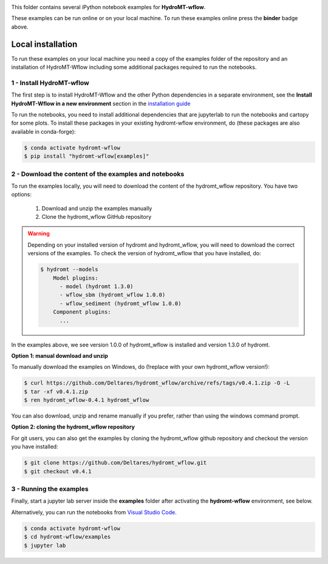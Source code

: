 .. image:: https://mybinder.org/badge_logo.svg
    :target: https://mybinder.org/v2/gh/Deltares/hydromt_wflow/main?urlpath=lab/tree/examples

This folder contains several iPython notebook examples for **HydroMT-wflow**.

These examples can be run online or on your local machine.
To run these examples online press the **binder** badge above.

Local installation
------------------

To run these examples on your local machine you need a copy of the examples folder
of the repository and an installation of HydroMT-Wflow including some additional
packages required to run the notebooks.

1 - Install HydroMT-wflow
*************************

The first step is to install HydroMT-Wflow and the other Python dependencies in a separate environment,
see the **Install HydroMT-Wflow in a new environment** section in the
`installation guide <https://deltares.github.io/hydromt_wflow/latest/getting_started/installation.html>`_

To run the notebooks, you need to install additional dependencies that are jupyterlab to
run the notebooks and cartopy for some plots. To install these packages in your existing
hydromt-wflow environment, do (these packages are also available in conda-forge):

.. code-block:: console

  $ conda activate hydromt-wflow
  $ pip install "hydromt-wflow[examples]"

2 - Download the content of the examples and notebooks
******************************************************
To run the examples locally, you will need to download the content of the hydromt_wflow repository.
You have two options:

  1. Download and unzip the examples manually
  2. Clone the hydromt_wflow GitHub repository

.. warning::

  Depending on your installed version of hydromt and hydromt_wflow, you will need to download the correct versions of the examples.
  To check the version of hydromt_wflow that you have installed, do:

  .. code-block:: console

    $ hydromt --models
        Model plugins:
          - model (hydromt 1.3.0)
          - wflow_sbm (hydromt_wflow 1.0.0)
          - wflow_sediment (hydromt_wflow 1.0.0)
        Component plugins:
          ...

In the examples above, we see version 1.0.0 of hydromt_wflow is installed and version 1.3.0 of hydromt.

**Option 1: manual download and unzip**

To manually download the examples on Windows, do (!replace with your own hydromt_wflow version!):

.. code-block:: console

  $ curl https://github.com/Deltares/hydromt_wflow/archive/refs/tags/v0.4.1.zip -O -L
  $ tar -xf v0.4.1.zip
  $ ren hydromt_wflow-0.4.1 hydromt_wflow

You can also download, unzip and rename manually if you prefer, rather than using the windows command prompt.

**Option 2: cloning the hydromt_wflow repository**

For git users, you can also get the examples by cloning the hydromt_wflow github repository and checkout the version
you have installed:

.. code-block:: console

  $ git clone https://github.com/Deltares/hydromt_wflow.git
  $ git checkout v0.4.1

3 - Running the examples
************************
Finally, start a jupyter lab server inside the **examples** folder
after activating the **hydromt-wflow** environment, see below.

Alternatively, you can run the notebooks from `Visual Studio Code <https://code.visualstudio.com/download>`_.

.. code-block:: console

  $ conda activate hydromt-wflow
  $ cd hydromt-wflow/examples
  $ jupyter lab
